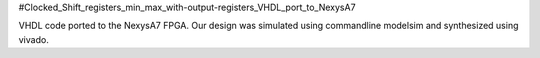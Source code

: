 #Clocked_Shift_registers_min_max_with-output-registers_VHDL_port_to_NexysA7

VHDL code ported to the NexysA7 FPGA. Our design was simulated using commandline modelsim and synthesized using vivado. 
